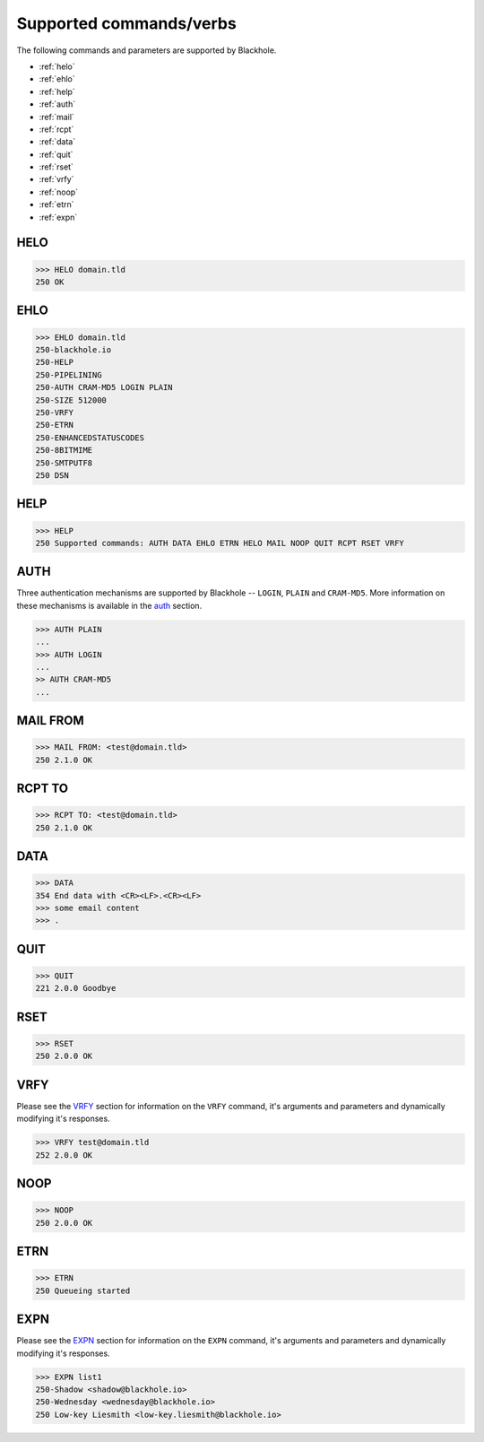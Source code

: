 .. _commands:

========================
Supported commands/verbs
========================

The following commands and parameters are supported by Blackhole.

- :ref:`helo`
- :ref:`ehlo`
- :ref:`help`
- :ref:`auth`
- :ref:`mail`
- :ref:`rcpt`
- :ref:`data`
- :ref:`quit`
- :ref:`rset`
- :ref:`vrfy`
- :ref:`noop`
- :ref:`etrn`
- :ref:`expn`

.. _helo:

HELO
====

.. code-block:: none

    >>> HELO domain.tld
    250 OK

.. _ehlo:

EHLO
====

.. code-block:: none

    >>> EHLO domain.tld
    250-blackhole.io
    250-HELP
    250-PIPELINING
    250-AUTH CRAM-MD5 LOGIN PLAIN
    250-SIZE 512000
    250-VRFY
    250-ETRN
    250-ENHANCEDSTATUSCODES
    250-8BITMIME
    250-SMTPUTF8
    250 DSN

.. _help:

HELP
====

.. code-block:: none

    >>> HELP
    250 Supported commands: AUTH DATA EHLO ETRN HELO MAIL NOOP QUIT RCPT RSET VRFY

.. _auth:

AUTH
====

Three authentication mechanisms are supported by Blackhole -- ``LOGIN``,
``PLAIN`` and ``CRAM-MD5``. More information on these mechanisms is available
in the `auth <command-auth.html>`_ section.

.. code-block:: none

    >>> AUTH PLAIN
    ...
    >>> AUTH LOGIN
    ...
    >> AUTH CRAM-MD5
    ...

.. _mail:

MAIL FROM
=========

.. code-block:: none

    >>> MAIL FROM: <test@domain.tld>
    250 2.1.0 OK

.. _rcpt:

RCPT TO
=======

.. code-block:: none

    >>> RCPT TO: <test@domain.tld>
    250 2.1.0 OK

.. _data:

DATA
====

.. code-block:: none

    >>> DATA
    354 End data with <CR><LF>.<CR><LF>
    >>> some email content
    >>> .

.. _quit:

QUIT
====

.. code-block:: none

    >>> QUIT
    221 2.0.0 Goodbye

.. _rset:

RSET
====

.. code-block:: none

    >>> RSET
    250 2.0.0 OK

.. _vrfy:

VRFY
====

Please see the `VRFY <command-vrfy.html>`_ section for information on the
``VRFY`` command, it's arguments and parameters and dynamically modifying it's
responses.

.. code-block:: none

    >>> VRFY test@domain.tld
    252 2.0.0 OK

.. _noop:

NOOP
====

.. code-block:: none

    >>> NOOP
    250 2.0.0 OK

.. _etrn:

ETRN
====

.. code-block:: none

    >>> ETRN
    250 Queueing started

.. _expn:

EXPN
====

Please see the `EXPN <command-expn.html>`_ section for information on the
``EXPN`` command, it's arguments and parameters and dynamically modifying it's
responses.

.. code-block:: none

    >>> EXPN list1
    250-Shadow <shadow@blackhole.io>
    250-Wednesday <wednesday@blackhole.io>
    250 Low-key Liesmith <low-key.liesmith@blackhole.io>
